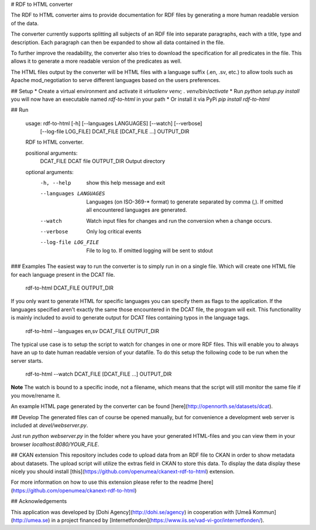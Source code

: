# RDF to HTML converter

The RDF to HTML converter aims to provide documentation for RDF files by generating
a more human readable version of the data.

The converter currently supports splitting all subjects of an RDF file into separate paragraphs,
each with a title, type and description. Each paragraph can then be expanded to show all data
contained in the file.

To further improve the readability, the converter also tries to download the specification
for all predicates in the file. This allows it to generate a more readable version of the predicates
as well.

The HTML files output by the converter will be HTML files with a language suffix (.en, .sv, etc.)
to allow tools such as Apache mod_negotiation to serve different languages based on the users
preferences.

## Setup
* Create a virtual environment and activate it `virtualenv venv; . venv/bin/activate`
* Run `python setup.py install` you will now have an executable named `rdf-to-html` in your path
* Or install it via PyPi `pip install rdf-to-html`

## Run

    usage: rdf-to-html [-h] [--languages LANGUAGES] [--watch] [--verbose]
                       [--log-file LOG_FILE]
                       DCAT_FILE [DCAT_FILE ...] OUTPUT_DIR

    RDF to HTML converter.

    positional arguments:
      DCAT_FILE             DCAT file
      OUTPUT_DIR            Output directory

    optional arguments:
      -h, --help            show this help message and exit
      --languages LANGUAGES
                            Languages (on ISO-369-* format) to generate separated
                            by comma (,). If omitted all encountered languages are
                            generated.
      --watch               Watch input files for changes and run the conversion
                            when a change occurs.
      --verbose             Only log critical events
      --log-file LOG_FILE   File to log to. If omitted logging will be sent to
                            stdout


### Examples
The easiest way to run the converter is to simply run in on a single file.
Which will create one HTML file for each language present in the DCAT file.

    rdf-to-html DCAT_FILE OUTPUT_DIR

If you only want to generate HTML for specific languages you can specify them as
flags to the application. If the languages specified aren't exactly the same those encountered in the DCAT file, the program will exit.
This functionallity is mainly included to avoid to generate output for DCAT files containing typos in the language tags.

    rdf-to-html --languages en,sv DCAT_FILE OUTPUT_DIR

The typical use case is to setup the script to watch for changes in one or more RDF files.
This will enable you to always have an up to date human readable version of your datafile.
To do this setup the following code to be run when the server starts.

    rdf-to-html --watch DCAT_FILE [DCAT_FILE ...] OUTPUT_DIR

**Note** The watch is bound to a specific inode, not a filename, which means that the script
will still monitor the same file if you move/rename it.

An example HTML page generated by the converter can be found [here](http://opennorth.se/datasets/dcat).

## Develop
The generated files can of course be opened manually, but for convenience
a development web server is included at `devel/webserver.py`.

Just run `python webserver.py` in the folder where you have your
generated HTML-files and you can view them in your browser `localhost:8080/YOUR_FILE`.

## CKAN extension
This repository includes code to upload data from an RDF file to CKAN in order to show metadata about datasets. The upload script will utilize the extras field in CKAN to store this data. To 
display the data display these nicely you should install [this](https://github.com/openumea/ckanext-rdf-to-html) extension.

For more information on how to use this extension please refer to the readme [here](https://github.com/openumea/ckanext-rdf-to-html)

## Acknowledgements

This application was developed by [Dohi Agency](http://dohi.se/agency) in cooperation with
[Umeå Kommun](http://umea.se) in a project financed by
[Internetfonden](https://www.iis.se/vad-vi-gor/internetfonden/).


